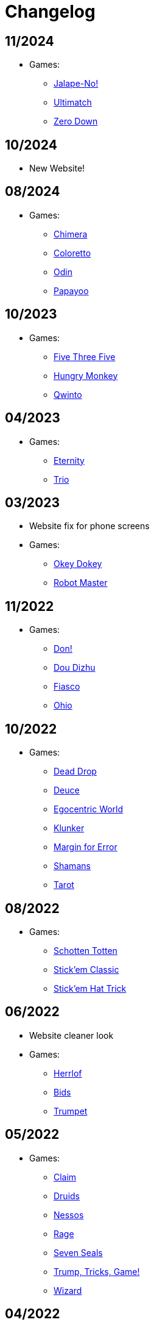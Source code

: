 = Changelog


== 11/2024

* Games:
** link:/#/games/Jalape_No[Jalape-No!]
** link:/#/games/Ultimatch[Ultimatch]
** link:/#/games/Zero[Zero Down]


== 10/2024

* New Website!


== 08/2024

* Games:
** link:/#/games/Chimera[Chimera]
** link:#/games/Coloretto[Coloretto]
** link:#/games/Odin[Odin]
** link:#/games/Papayoo[Papayoo]


== 10/2023

* Games:
** link:#/games/Five_Three_Five[Five Three Five]
** link:#/games/Hungry_Monkey[Hungry Monkey]
** link:#/games/Qwinto[Qwinto]


== 04/2023

* Games:
** link:#/games/Eternity[Eternity]
** link:#/games/Trio[Trio]


== 03/2023

* Website fix for phone screens
* Games:
** link:#/games/Okey_Dokey[Okey Dokey]
** link:#/games/Robot_Master[Robot Master]


== 11/2022

* Games:
** link:#/games/Don[Don!]
** link:#/games/Dou_Dizhu[Dou Dizhu]
** link:#/games/Fiasco[Fiasco]
** link:#/games/Ohio[Ohio]


== 10/2022

* Games:
** link:#/games/Dead_Drop[Dead Drop]
** link:#/games/Deuce[Deuce]
** link:#/games/Egocentric_World[Egocentric World]
** link:#/games/Klunker[Klunker]
** link:#/games/Margin_for_Error[Margin for Error]
** link:#/games/Shamans[Shamans]
** link:#/games/Tarot[Tarot]


== 08/2022

* Games:
** link:#/games/Schotten_Totten[Schotten Totten]
** link:#/games/Stick_em_Classic[Stick'em Classic]
** link:#/games/Stick_em_Hat_Trick[Stick'em Hat Trick]


== 06/2022

* Website cleaner look
* Games:
** link:#/games/Herrlof[Herrlof]
** link:#/games/Bids[Bids]
** link:#/games/Trumpet[Trumpet]


== 05/2022

* Games:
** link:#/games/Claim[Claim]
** link:#/games/Druids[Druids]
** link:#/games/Nessos[Nessos]
** link:#/games/Rage[Rage]
** link:#/games/Seven_Seals[Seven Seals]
** link:#/games/Trump_Tricks_Game[Trump, Tricks, Game!]
** link:#/games/Wizard[Wizard]


== 04/2022

* Website fixes
* Games:
** link:#/games/Haggis[Haggis]
** link:#/games/Hanamikoji[Hanamikoji]
** link:#/games/High_Society[High Society]
** link:#/games/Nyet[Nyet]
** link:#/games/Skull_King[Skull King]


== 03/2022

* First website version
* Games:
** link:#/games/David_and_Goliath[David & Goliath]
** link:#/games/Dealt[Dealt]
** link:#/games/Fox_in_Forest[The Fox in the Forest]
** link:#/games/Fox_in_Forest_Duet[The Fox in the Forest Duet]
** link:#/games/Good_Little_Tricks[Good Little Tricks]
** link:#/games/Jekyll_vs_Hyde[Jekyll vs Hyde]
** link:#/games/Lost_Cities[Lost Cities]
** link:#/games/Lost_Cities_FW[Lost Cities Flip & Write]
** link:#/games/Oh_7[Oh 7]
** link:#/games/Parade[Parade]
** link:#/games/Red7[Red7]
** link:#/games/Regicide[Regicide]
** link:#/games/Tichu[Tichu]
** link:#/games/Yokai_Septet[Yokai Septet]